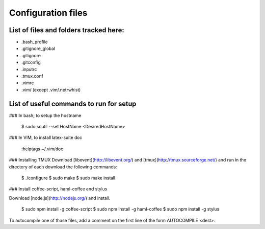 Configuration files
===================

List of files and folders tracked here:
---------------------------------------

* .bash\_profile
* .gitignore\_global
* .gitignore
* .gitconfig
* .inputrc
* .tmux.conf
* .vimrc
* .vim/ (except .vim/.netrwhist)

List of useful commands to run for setup
----------------------------------------
### In bash, to setup the hostname

  $ sudo scutil --set HostName <DesiredHostName>

### In VIM, to install latex-suite doc

  :helptags ~/.vim/doc

### Installing TMUX
Download [libevent](http://libevent.org/) and [tmux](http://tmux.sourceforge.net/) and run in the directory of each download the following commands:

  $ ./configure
  $ sudo make
  $ sudo make install

### Install coffee-script, haml-coffee and stylus

Download [node.js](http://nodejs.org/) and install.

  $ sudo npm install -g coffee-script
  $ sudo npm install -g haml-coffee
  $ sudo npm install -g stylus

To autocompile one of those files, add a comment on the first line of the form AUTOCOMPILE <dest>.

